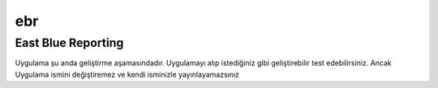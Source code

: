 ebr
===
East Blue Reporting
-------------------

Uygulama şu anda geliştirme aşamasındadır. Uygulamayı alıp istediğiniz gibi geliştirebilir test edebilirsiniz. Ancak Uygulama ismini değiştiremez ve kendi isminizle yayınlayamazsınız

